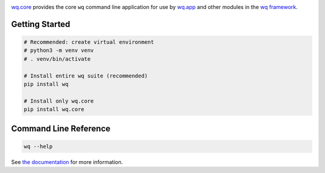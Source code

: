 |wq.core|

`wq.core <https://wq.io/wq.core>`__ provides the core ``wq`` command
line application for use by `wq.app <https://wq.io/wq.app>`__ and other
modules in the `wq framework <https://wq.io/>`__.

|Latest PyPI Release| |Release Notes| |Documentation| |License| |GitHub
Stars| |GitHub Forks| |GitHub Issues|

Getting Started
---------------

.. code:: bash

    # Recommended: create virtual environment
    # python3 -m venv venv
    # . venv/bin/activate

    # Install entire wq suite (recommended)
    pip install wq

    # Install only wq.core
    pip install wq.core

Command Line Reference
----------------------

.. code:: bash

    wq --help

See `the documentation <https://wq.io/docs/wq>`__ for more information.

.. |wq.core| image:: https://raw.github.com/wq/wq/master/images/256/wq.core.png
   :target: https://wq.io/wq.core
.. |Latest PyPI Release| image:: https://img.shields.io/pypi/v/wq.core.svg
   :target: https://pypi.python.org/pypi/wq.core
.. |Release Notes| image:: https://img.shields.io/github/release/wq/wq.core.svg
   :target: https://github.com/wq/wq.core/releases
.. |Documentation| image:: https://img.shields.io/badge/Docs-1.0-blue.svg
   :target: https://wq.io/wq.core
.. |License| image:: https://img.shields.io/pypi/l/wq.core.svg
   :target: https://wq.io/license
.. |GitHub Stars| image:: https://img.shields.io/github/stars/wq/wq.core.svg
   :target: https://github.com/wq/wq.core/stargazers
.. |GitHub Forks| image:: https://img.shields.io/github/forks/wq/wq.core.svg
   :target: https://github.com/wq/wq.core/network
.. |GitHub Issues| image:: https://img.shields.io/github/issues/wq/wq.core.svg
   :target: https://github.com/wq/wq.core/issues
